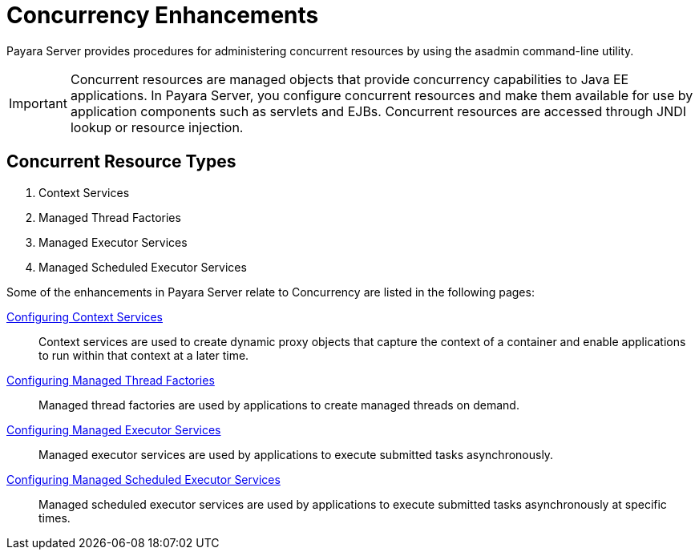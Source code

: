 = Concurrency Enhancements

Payara Server provides procedures for administering concurrent resources by using the asadmin command-line utility.

IMPORTANT: Concurrent resources are managed objects that provide concurrency capabilities to Java EE applications. In Payara Server, you configure concurrent resources and make them available for use by application components such as servlets and EJBs. Concurrent resources are accessed through JNDI lookup or resource injection.

== Concurrent Resource Types

. Context Services
. Managed Thread Factories
. Managed Executor Services
. Managed Scheduled Executor Services

Some of the enhancements in Payara Server relate to Concurrency are listed in the following pages:

xref:/Technical Documentation/Payara Server Documentation/Server Configuration And Management/Concurrency Enhancements/Configuring Context Services.adoc[Configuring Context Services]:: Context services are used to create dynamic proxy objects that capture the context of a container and enable applications to run within that context at a later time.

xref:/Technical Documentation/Payara Server Documentation/Server Configuration And Management/Concurrency Enhancements/Configuring Managed Thread Factories.adoc[Configuring Managed Thread Factories]:: Managed thread factories are used by applications to create managed threads on demand.

xref:/Technical Documentation/Payara Server Documentation/Server Configuration And Management/Concurrency Enhancements/Configuring Managed Executor Services.adoc[Configuring Managed Executor Services]:: Managed executor services are used by applications to execute submitted tasks asynchronously.

xref:/Technical Documentation/Payara Server Documentation/Server Configuration And Management/Concurrency Enhancements/Configuring Managed Scheduled Executor Services.adoc[Configuring Managed Scheduled Executor Services]:: Managed scheduled executor services are used by applications to execute submitted tasks asynchronously at specific times.